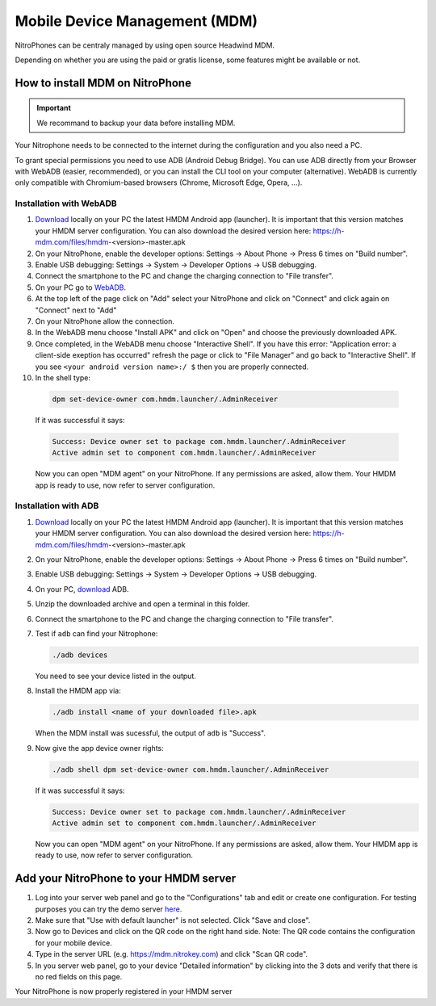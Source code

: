 Mobile Device Management (MDM)
******************************

NitroPhones can be centraly managed by using open source Headwind MDM.

Depending on whether you are using the paid or gratis license, some features might be available or not.

How to install MDM on NitroPhone
################################

.. important::
   
   We recommand to backup your data before installing MDM.

Your Nitrophone needs to be connected to the internet during the configuration and you also need a PC.

To grant special permissions you need to use ADB (Android Debug Bridge). You can use ADB directly from your Browser with WebADB (easier, recommended), or you can install the CLI tool on your computer (alternative). WebADB is currently only compatible with Chromium-based browsers (Chrome, Microsoft Edge, Opera, ...).

Installation with WebADB
========================

1. `Download <https://h-mdm.com/download/>`__ locally on your PC the latest HMDM Android app (launcher). 
   It is important that this version matches your HMDM server configuration.
   You can also download the desired version here: https://h-mdm.com/files/hmdm-<version>-master.apk

2. On your NitroPhone, enable the developer options: Settings -> About Phone -> Press 6 times on "Build number".

3. Enable USB debugging: Settings -> System -> Developer Options -> USB debugging.

4. Connect the smartphone to the PC and change the charging connection to "File transfer".

5. On your PC go to `WebADB <https://app.webadb.com/>`__.

6. At the top left of the page click on "Add" select your NitroPhone and click on "Connect" and click again on "Connect" next to "Add"

7. On your NitroPhone allow the connection.

8. In the WebADB menu choose "Install APK" and click on "Open" and choose the previously downloaded APK.

9. Once completed, in the WebADB menu choose "Interactive Shell".
   If you have this error: "Application error: a client-side exeption has occurred" refresh the page or click to "File Manager" and go back to "Interactive Shell".
   If you see ``<your android version name>:/ $`` then you are properly connected.

10. In the shell type: 

   .. rstcheck: ignore-next-code-block
   .. code-block:: bash
   
      dpm set-device-owner com.hmdm.launcher/.AdminReceiver

   If it was successful it says:

   .. rstcheck: ignore-next-code-block
   .. code-block:: bash
      
      Success: Device owner set to package com.hmdm.launcher/.AdminReceiver 
      Active admin set to component com.hmdm.launcher/.AdminReceiver

   Now you can open "MDM agent" on your NitroPhone. If any permissions are asked, allow them.
   Your HMDM app is ready to use, now refer to server configuration.

Installation with ADB 
=====================

1. `Download <https://h-mdm.com/download/>`__ locally on your PC the latest HMDM Android app (launcher). 
   It is important that this version matches your HMDM server configuration.
   You can also download the desired version here: https://h-mdm.com/files/hmdm-<version>-master.apk

2. On your NitroPhone, enable the developer options: Settings -> About Phone -> Press 6 times on "Build number".

3. Enable USB debugging: Settings -> System -> Developer Options -> USB debugging.

4. On your PC, `download <https://developer.android.com/tools/releases/platform-tools#downloads>`__ ADB.

5. Unzip the downloaded archive and open a terminal in this folder.

6. Connect the smartphone to the PC and change the charging connection to "File transfer".

7. Test if ``adb`` can find your Nitrophone: 

   .. rstcheck: ignore-next-code-block
   .. code-block:: bash
      
      ./adb devices

   You need to see your device listed in the output.

8. Install the HMDM app via:

   .. rstcheck: ignore-next-code-block
   .. code-block:: bash 
   
      ./adb install <name of your downloaded file>.apk

   When the MDM install was sucessful, the output of ``adb`` is "Success".

9. Now give the app device owner rights: 

   .. rstcheck: ignore-next-code-block
   .. code-block:: bash
   
      ./adb shell dpm set-device-owner com.hmdm.launcher/.AdminReceiver

   If it was successful it says:

   .. rstcheck: ignore-next-code-block
   .. code-block:: bash
      
      Success: Device owner set to package com.hmdm.launcher/.AdminReceiver 
      Active admin set to component com.hmdm.launcher/.AdminReceiver

   Now you can open "MDM agent" on your NitroPhone. If any permissions are asked, allow them.
   Your HMDM app is ready to use, now refer to server configuration.

Add your NitroPhone to your HMDM server
#######################################

1. Log into your server web panel and go to the "Configurations" tab and edit or create one configuration.
   For testing purposes you can try the demo server `here <https://app.h-mdm.com/#/login>`__.

2. Make sure that "Use with default launcher" is not selected.  
   Click "Save and close".

3. Now go to Devices and click on the QR code on the right hand side. Note: The QR code contains the configuration for your mobile device.

4. Type in the server URL (e.g. https://mdm.nitrokey.com) and click "Scan QR code".

5. In you server web panel, go to your device "Detailed information" by clicking into the 3 dots and verify that there is no red fields on this page.

Your NitroPhone is now properly registered in your HMDM server
